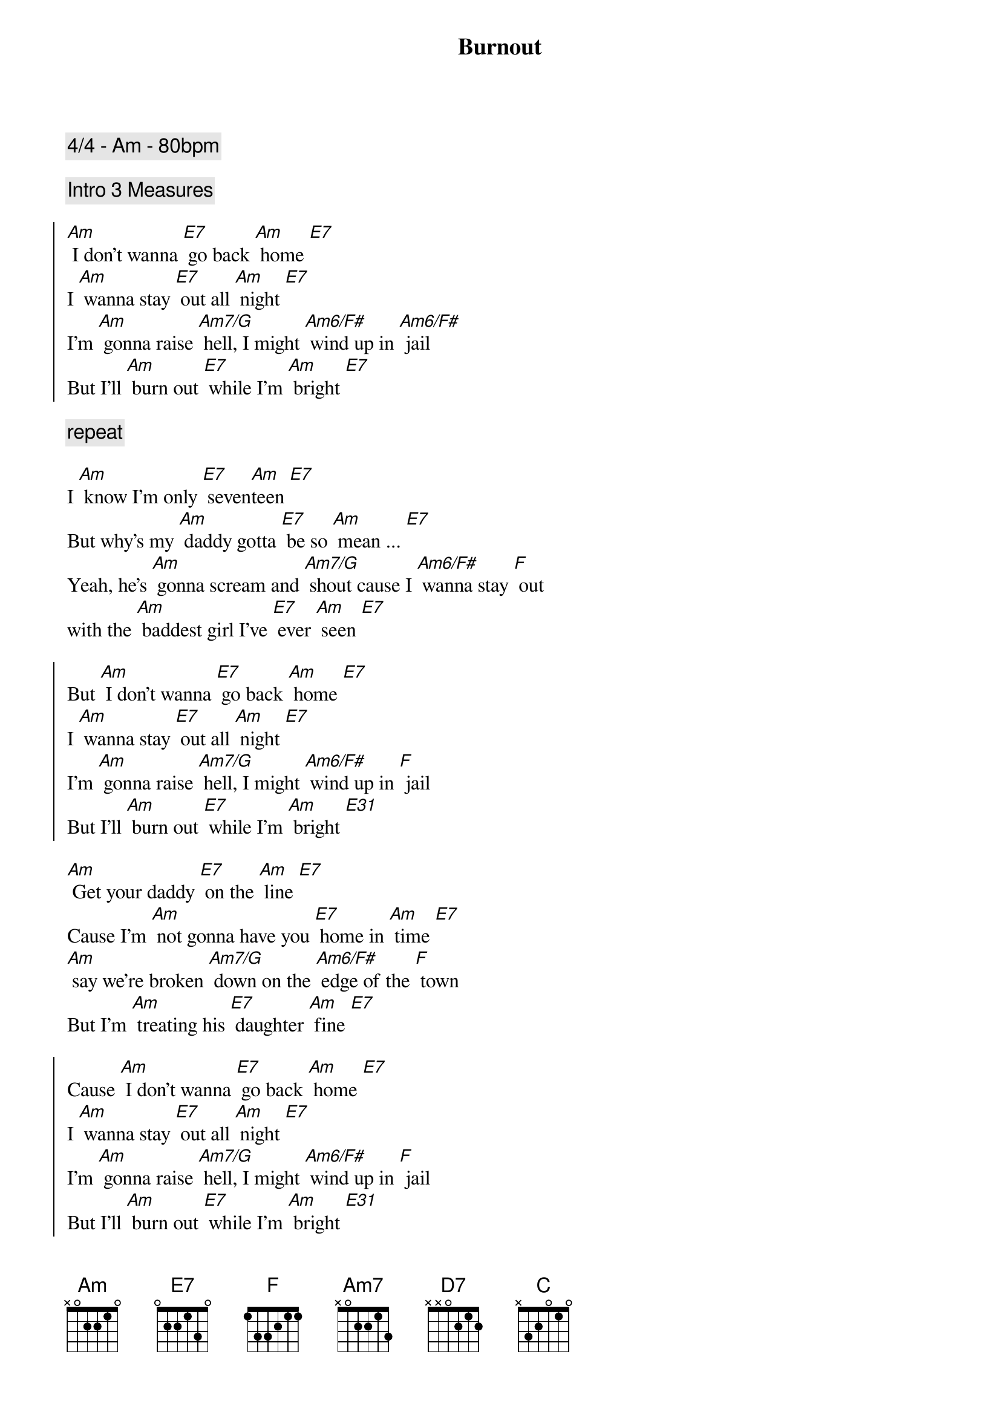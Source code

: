 {title: Burnout}
{comment: 4/4 - Am - 80bpm}

{comment: Intro 3 Measures}

{soc}
[Am] I don't wanna [E7] go back [Am] home [E7]
I [Am] wanna stay [E7] out all [Am] night [E7]
I'm [Am] gonna raise [Am7/G] hell, I might [Am6/F#] wind up in [Am6/F#] jail
But I'll [Am] burn out [E7] while I'm [Am] bright [E7]
{eoc}

{comment: repeat}

I [Am] know I'm only [E7] seven[Am]teen [E7]
But why's my [Am] daddy gotta [E7] be so [Am] mean ... [E7]
Yeah, he's [Am] gonna scream and [Am7/G] shout cause I [Am6/F#] wanna stay [F] out
with the [Am] baddest girl I've [E7] ever [Am] seen [E7]

{soc}
But [Am] I don't wanna [E7] go back [Am] home [E7]
I [Am] wanna stay [E7] out all [Am] night [E7]
I'm [Am] gonna raise [Am7/G] hell, I might [Am6/F#] wind up in [F] jail
But I'll [Am] burn out [E7] while I'm [Am] bright [E31]
{eoc}

[Am] Get your daddy [E7] on the [Am] line [E7]
Cause I'm [Am] not gonna have you [E7] home in [Am] time [E7]
[Am] say we're broken [Am7/G] down on the [Am6/F#] edge of the [F] town
But I'm [Am] treating his [E7] daughter [Am] fine [E7]

{soc}
Cause [Am] I don't wanna [E7] go back [Am] home [E7]
I [Am] wanna stay [E7] out all [Am] night [E7]
I'm [Am] gonna raise [Am7/G] hell, I might [Am6/F#] wind up in [F] jail
But I'll [Am] burn out [E7] while I'm [Am] bright [E31]
{eoc}

Yeah you [Am] better get your [E7] ass back [Am] home [E7]
Cause I [Am] know that you've been [E7] getting [Am] stoned [E7]
That [Am] boy is no [Am7/G] good - and if I [Am6/F#] see him in the [F] hood
I'm gonna [Am] break every [E7] one of his [Am] bones [E7]

{soc}
But [Am] I don't wanna [E7] go back [Am] home [E7]
I [Am] wanna stay [E7] out all [Am] night [E7]
I'm [Am] gonna raise [Am7/G] hell, I might [Am6/F#] wind up in [F] jail
But I'll [Am] burn out [E7] while I'm [Am] bright [E7] [Am]
{eoc}

Yea [Am] I don't wanna [E7] go back [Am] home [E7]
I [Am] wanna stay [E7] out all [Am] night [E7]

{comment: slow down}
Oh I'm [Am] gonna raise [AmM7] hell, I might [Am7] wind up in [D7] jail
But I'll [Am] burn out [E7] while 
Oh I'll [Am] burn [C]out [F] while
Yeah I'll [Am] burn [Am7/G] out [Am6/F#] whi[F]le 
[E7] I'm [Am] bright
